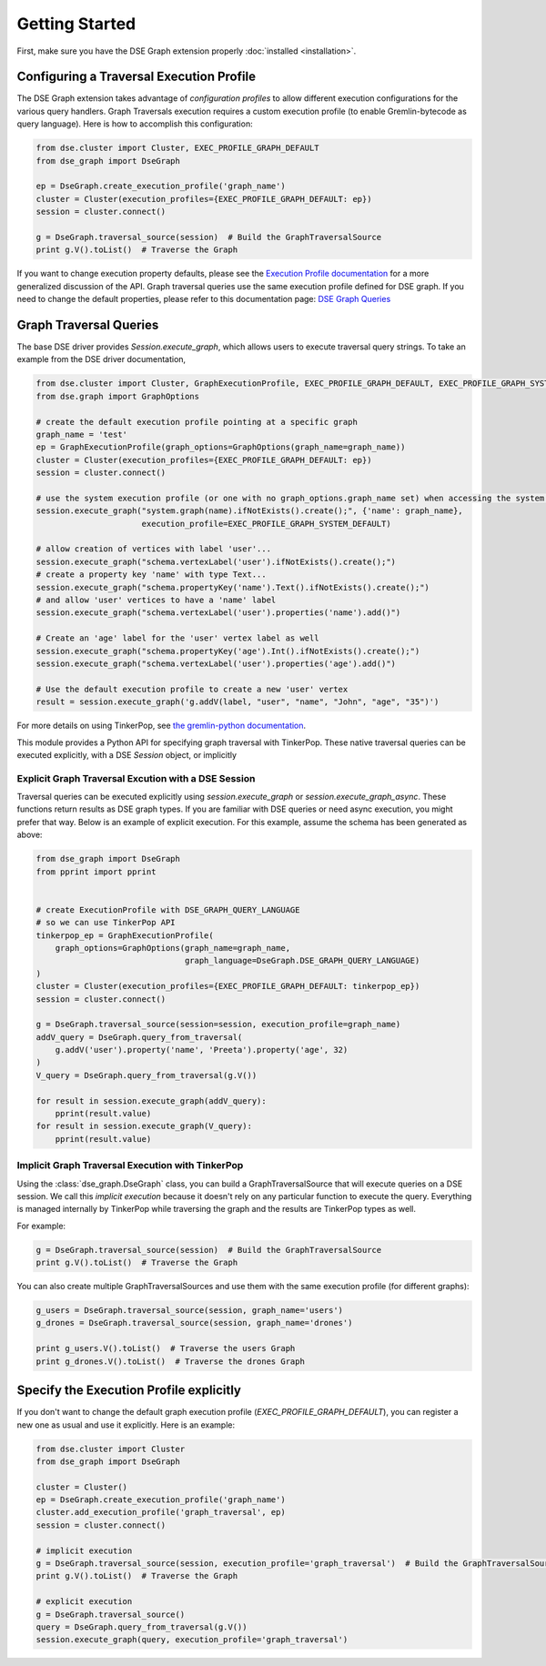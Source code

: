 Getting Started
===============

First, make sure you have the DSE Graph extension properly :doc:`installed <installation>`.

Configuring a Traversal Execution Profile
~~~~~~~~~~~~~~~~~~~~~~~~~~~~~~~~~~~~~~~~~

The DSE Graph extension takes advantage of *configuration profiles* to allow different execution configurations for the various
query handlers. Graph Traversals execution requires a custom execution profile (to enable Gremlin-bytecode as query language). Here is
how to accomplish this configuration:

.. code-block:: python


    from dse.cluster import Cluster, EXEC_PROFILE_GRAPH_DEFAULT
    from dse_graph import DseGraph

    ep = DseGraph.create_execution_profile('graph_name')
    cluster = Cluster(execution_profiles={EXEC_PROFILE_GRAPH_DEFAULT: ep})
    session = cluster.connect()

    g = DseGraph.traversal_source(session)  # Build the GraphTraversalSource
    print g.V().toList()  # Traverse the Graph


If you want to change execution property defaults, please see the `Execution Profile documentation <http://docs.datastax.com/en/developer/python-driver/3.7/execution_profiles/>`_
for a more generalized discussion of the API. Graph traversal queries use the same execution profile defined for DSE graph. If you
need to change the default properties, please refer to this documentation page: `DSE Graph Queries <http://docs.datastax.com/en/developer/python-driver-dse/1.1/graph/>`_

Graph Traversal Queries
~~~~~~~~~~~~~~~~~~~~~~~

The base DSE driver provides `Session.execute_graph`, which allows users to execute traversal query strings.
To take an example from the DSE driver documentation,

.. code-block:: python

    from dse.cluster import Cluster, GraphExecutionProfile, EXEC_PROFILE_GRAPH_DEFAULT, EXEC_PROFILE_GRAPH_SYSTEM_DEFAULT
    from dse.graph import GraphOptions

    # create the default execution profile pointing at a specific graph
    graph_name = 'test'
    ep = GraphExecutionProfile(graph_options=GraphOptions(graph_name=graph_name))
    cluster = Cluster(execution_profiles={EXEC_PROFILE_GRAPH_DEFAULT: ep})
    session = cluster.connect()

    # use the system execution profile (or one with no graph_options.graph_name set) when accessing the system API
    session.execute_graph("system.graph(name).ifNotExists().create();", {'name': graph_name},
                          execution_profile=EXEC_PROFILE_GRAPH_SYSTEM_DEFAULT)

    # allow creation of vertices with label 'user'...
    session.execute_graph("schema.vertexLabel('user').ifNotExists().create();")
    # create a property key 'name' with type Text...
    session.execute_graph("schema.propertyKey('name').Text().ifNotExists().create();")
    # and allow 'user' vertices to have a 'name' label
    session.execute_graph("schema.vertexLabel('user').properties('name').add()")

    # Create an 'age' label for the 'user' vertex label as well
    session.execute_graph("schema.propertyKey('age').Int().ifNotExists().create();")
    session.execute_graph("schema.vertexLabel('user').properties('age').add()")

    # Use the default execution profile to create a new 'user' vertex
    result = session.execute_graph('g.addV(label, "user", "name", "John", "age", "35")')

For more details on using TinkerPop, see `the gremlin-python documentation
<http://tinkerpop.apache.org/docs/current/reference/#gremlin-python>`_.

This module provides a Python API for specifying graph traversal with TinkerPop.
These native traversal queries can be executed explicitly, with a DSE `Session` object,
or implicitly

Explicit Graph Traversal Excution with a DSE Session
^^^^^^^^^^^^^^^^^^^^^^^^^^^^^^^^^^^^^^^^^^^^^^^^^^^^

Traversal queries can be executed explicitly using `session.execute_graph` or `session.execute_graph_async`. These functions
return results as DSE graph types. If you are familiar with DSE queries or need async execution, you might prefer that way.
Below is an example of explicit execution. For this example, assume the schema has been generated as above:

.. code-block:: python

    from dse_graph import DseGraph
    from pprint import pprint


    # create ExecutionProfile with DSE_GRAPH_QUERY_LANGUAGE
    # so we can use TinkerPop API
    tinkerpop_ep = GraphExecutionProfile(
        graph_options=GraphOptions(graph_name=graph_name,
                                   graph_language=DseGraph.DSE_GRAPH_QUERY_LANGUAGE)
    )
    cluster = Cluster(execution_profiles={EXEC_PROFILE_GRAPH_DEFAULT: tinkerpop_ep})
    session = cluster.connect()

    g = DseGraph.traversal_source(session=session, execution_profile=graph_name)
    addV_query = DseGraph.query_from_traversal(
        g.addV('user').property('name', 'Preeta').property('age', 32)
    )
    V_query = DseGraph.query_from_traversal(g.V())

    for result in session.execute_graph(addV_query):
        pprint(result.value)
    for result in session.execute_graph(V_query):
        pprint(result.value)

Implicit Graph Traversal Execution with TinkerPop
^^^^^^^^^^^^^^^^^^^^^^^^^^^^^^^^^^^^^^^^^^^^^^^^^

Using the :class:`dse_graph.DseGraph` class, you can build a GraphTraversalSource
that will execute queries on a DSE session. We call this *implicit execution* because it
doesn't rely on any particular function to execute the query. Everything is managed
internally by TinkerPop while traversing the graph and the results are TinkerPop types as well.

For example:

.. code-block:: python

    g = DseGraph.traversal_source(session)  # Build the GraphTraversalSource
    print g.V().toList()  # Traverse the Graph

You can also create multiple GraphTraversalSources and use them with the same execution profile (for different graphs):

.. code-block:: python

    g_users = DseGraph.traversal_source(session, graph_name='users')
    g_drones = DseGraph.traversal_source(session, graph_name='drones')

    print g_users.V().toList()  # Traverse the users Graph
    print g_drones.V().toList()  # Traverse the drones Graph

Specify the Execution Profile explicitly
~~~~~~~~~~~~~~~~~~~~~~~~~~~~~~~~~~~~~~~~~

If you don't want to change the default graph execution profile (`EXEC_PROFILE_GRAPH_DEFAULT`), you can register a new
one as usual and use it explicitly. Here is an example:


.. code-block:: python

    from dse.cluster import Cluster
    from dse_graph import DseGraph

    cluster = Cluster()
    ep = DseGraph.create_execution_profile('graph_name')
    cluster.add_execution_profile('graph_traversal', ep)
    session = cluster.connect()

    # implicit execution
    g = DseGraph.traversal_source(session, execution_profile='graph_traversal')  # Build the GraphTraversalSource
    print g.V().toList()  # Traverse the Graph

    # explicit execution
    g = DseGraph.traversal_source()
    query = DseGraph.query_from_traversal(g.V())
    session.execute_graph(query, execution_profile='graph_traversal')
